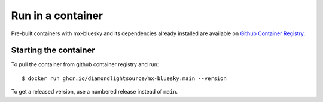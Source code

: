 Run in a container
==================

Pre-built containers with mx-bluesky and its dependencies already
installed are available on `Github Container Registry
<https://ghcr.io/DiamondLightSource/mx-bluesky>`_.

Starting the container
----------------------

To pull the container from github container registry and run::

    $ docker run ghcr.io/diamondlightsource/mx-bluesky:main --version

To get a released version, use a numbered release instead of ``main``.
